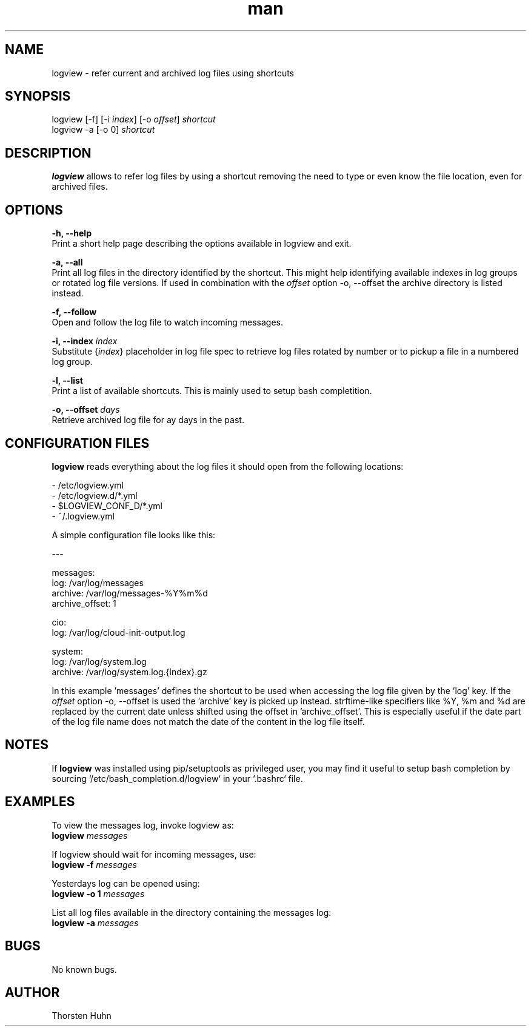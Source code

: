 .\" Manpage for logview.
.\" Contact thorstenhuhn@me.com to correct errors or typos.
.TH man 8 "08 Mar 2018" "0.1.2" "logview man page"
.SH NAME
logview \- refer current and archived log files using shortcuts
.SH SYNOPSIS
logview [-f] [-i \fIindex\fR] [-o \fIoffset\fR] \fIshortcut\fR
.br
logview -a [-o 0] \fIshortcut\fR
.SH DESCRIPTION
\fBlogview\fR allows to refer log files by using a shortcut removing the need to type or even know the file location, even for archived files.
.SH OPTIONS
\fB-h, --help\fR
    Print a short help page describing the options available in logview and exit.

\fB-a, --all\fR
    Print all log files in the directory identified by the shortcut. This might help identifying available indexes in log groups or rotated log file versions. If used in combination with the \fIoffset\fR option -o, --offset the archive directory is listed instead.

\fB-f, --follow\fR
    Open and follow the log file to watch incoming messages.

\fB-i, --index\fR \fIindex\fR
    Substitute {\fIindex\fR} placeholder in log file spec to retrieve log files rotated by number or to pickup a file in a numbered log group.

\fB-l, --list\fR
    Print a list of available shortcuts. This is mainly used to setup bash completition.

\fB-o, --offset\fR \fIdays\fR
    Retrieve archived log file for \fday\fR days in the past.

.SH CONFIGURATION FILES
\fBlogview\fR reads everything about the log files it should open from the following locations:

- /etc/logview.yml
.br
- /etc/logview.d/*.yml
.br
- $LOGVIEW_CONF_D/*.yml
.br
- ~/.logview.yml

A simple configuration file looks like this:

---

messages:
  log: /var/log/messages
  archive: /var/log/messages-%Y%m%d
  archive_offset: 1

cio:
  log: /var/log/cloud-init-output.log

system:
  log: /var/log/system.log
  archive: /var/log/system.log.{index}.gz

In this example 'messages' defines the shortcut to be used when accessing the log file given by the 'log' key. If the \fIoffset\fR option -o, --offset is used the 'archive' key is picked up instead. strftime-like specifiers like %Y, %m and %d are replaced by the current date unless shifted using the offset in 'archive_offset'. This is especially useful if the date part of the log file name does not match the date of the content in the log file itself.

.SH NOTES
If \fBlogview\fR was installed using pip/setuptools as privileged user, you may find it useful to setup bash completion by sourcing `/etc/bash_completion.d/logview` in your `.bashrc` file.

.SH EXAMPLES
To view the messages log, invoke logview as:
    \fBlogview\fR \fImessages\fR

If logview should wait for incoming messages, use:
    \fBlogview -f\fR \fImessages\fR

Yesterdays log can be opened using:
    \fBlogview -o 1\fR \fImessages\fR

List all log files available in the directory containing the messages log:
    \fBlogview -a\fR \fImessages\fR
.SH BUGS
No known bugs.
.SH AUTHOR
Thorsten Huhn

